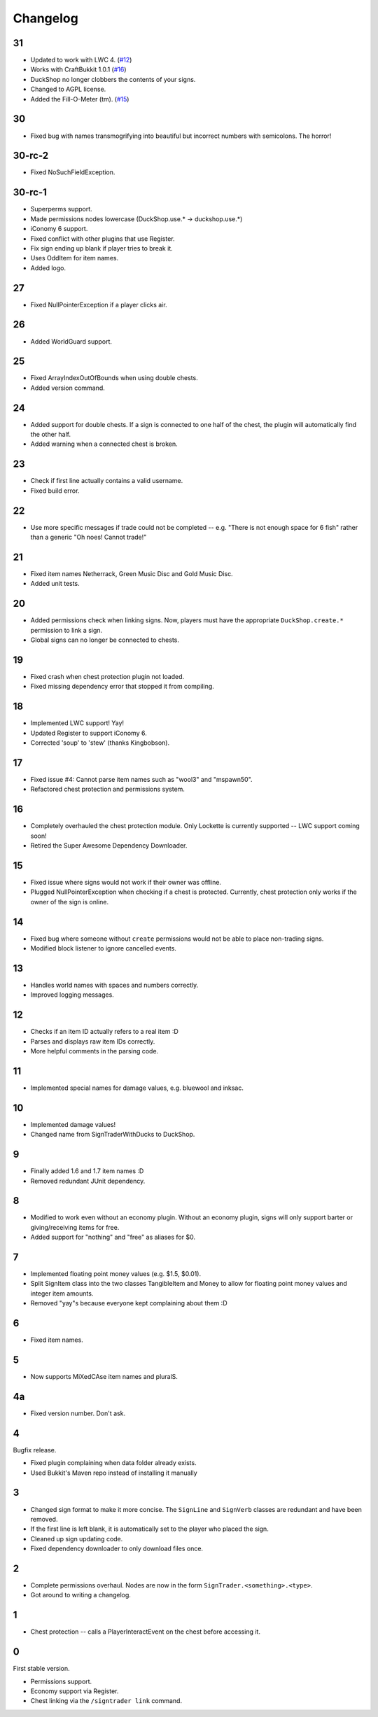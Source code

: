 ===========
 Changelog
===========

..

31
==

* Updated to work with LWC 4. (`#12`_)

* Works with CraftBukkit 1.0.1 (`#16`_)

* DuckShop no longer clobbers the contents of your signs.

* Changed to AGPL license.

* Added the Fill-O-Meter (tm). (`#15`_)

.. _#12: http://dev.bukkit.org/server-mods/duckshop/tickets/12/
.. _#15: http://dev.bukkit.org/server-mods/duckshop/tickets/15/
.. _#16: http://dev.bukkit.org/server-mods/duckshop/tickets/16/

30
==

* Fixed bug with names transmogrifying into beautiful but incorrect numbers with
  semicolons. The horror!

30-rc-2
=======

* Fixed NoSuchFieldException.

30-rc-1
=======

* Superperms support.

* Made permissions nodes lowercase (DuckShop.use.* -> duckshop.use.*)

* iConomy 6 support.

* Fixed conflict with other plugins that use Register.

* Fix sign ending up blank if player tries to break it.

* Uses OddItem for item names.

* Added logo.

27
==

* Fixed NullPointerException if a player clicks air.

26
==

* Added WorldGuard support.

25
==

* Fixed ArrayIndexOutOfBounds when using double chests.

* Added version command.

24
==

* Added support for double chests. If a sign is connected to one half of
  the chest, the plugin will automatically find the other half.

* Added warning when a connected chest is broken.

23
==

* Check if first line actually contains a valid username.

* Fixed build error.

22
==

* Use more specific messages if trade could not be completed -- e.g.
  "There is not enough space for 6 fish" rather than a generic "Oh noes!
  Cannot trade!"

21
==

* Fixed item names Netherrack, Green Music Disc and Gold Music Disc.

* Added unit tests.

20
==

* Added permissions check when linking signs. Now, players must have the
  appropriate ``DuckShop.create.*`` permission to link a sign.

* Global signs can no longer be connected to chests.

19
==

* Fixed crash when chest protection plugin not loaded.

* Fixed missing dependency error that stopped it from compiling.

18
==

* Implemented LWC support! Yay!

* Updated Register to support iConomy 6.

* Corrected 'soup' to 'stew' (thanks Kingbobson).

17
==

* Fixed issue #4: Cannot parse item names such as "wool3" and "mspawn50".

* Refactored chest protection and permissions system.

16
==

* Completely overhauled the chest protection module. Only Lockette is
  currently supported -- LWC support coming soon!

* Retired the Super Awesome Dependency Downloader.

15
==

* Fixed issue where signs would not work if their owner was offline.

* Plugged NullPointerException when checking if a chest is protected.
  Currently, chest protection only works if the owner of the sign is
  online.

14
==

* Fixed bug where someone without ``create`` permissions would not be
  able to place non-trading signs.

* Modified block listener to ignore cancelled events.

13
==

* Handles world names with spaces and numbers correctly.

* Improved logging messages.

12
==

* Checks if an item ID actually refers to a real item :D

* Parses and displays raw item IDs correctly.

* More helpful comments in the parsing code.

11
==

* Implemented special names for damage values, e.g. bluewool and inksac.

10
==

* Implemented damage values!

* Changed name from SignTraderWithDucks to DuckShop.

9
=

* Finally added 1.6 and 1.7 item names :D

* Removed redundant JUnit dependency.

8
=

* Modified to work even without an economy plugin. Without an economy
  plugin, signs will only support barter or giving/receiving items for
  free.

* Added support for "nothing" and "free" as aliases for $0.

7
=

* Implemented floating point money values (e.g. $1.5, $0.01).

* Split SignItem class into the two classes TangibleItem and Money to
  allow for floating point money values and integer item amounts.

* Removed "yay"s because everyone kept complaining about them :D

6
=

* Fixed item names.

5
=

* Now supports MiXedCAse item names and pluralS.

4a
==

* Fixed version number. Don't ask.

4
=

Bugfix release.

* Fixed plugin complaining when data folder already exists.

* Used Bukkit's Maven repo instead of installing it manually

3
=

* Changed sign format to make it more concise. The ``SignLine`` and
  ``SignVerb`` classes are redundant and have been removed.

* If the first line is left blank, it is automatically set to the player
  who placed the sign.

* Cleaned up sign updating code.

* Fixed dependency downloader to only download files once.

2
=

* Complete permissions overhaul. Nodes are now in the form
  ``SignTrader.<something>.<type>``.

* Got around to writing a changelog.

1
=

* Chest protection -- calls a PlayerInteractEvent on the chest before
  accessing it.

0
=

First stable version.

* Permissions support.
* Economy support via Register.
* Chest linking via the ``/signtrader link`` command.
